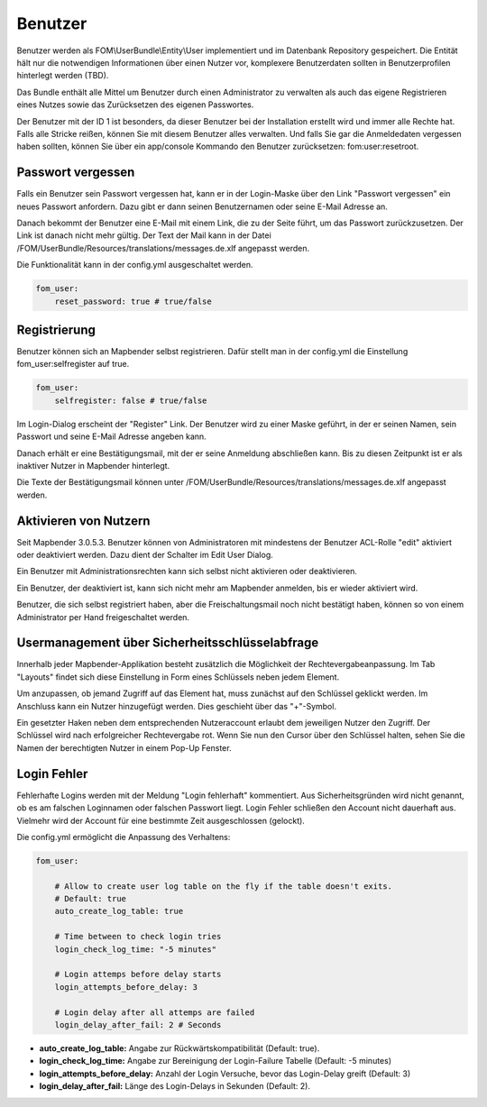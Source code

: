 Benutzer
========

Benutzer werden als FOM\\UserBundle\\Entity\\User implementiert und im
Datenbank Repository gespeichert. Die Entität hält nur die notwendigen
Informationen über einen Nutzer vor, komplexere Benutzerdaten sollten in
Benutzerprofilen hinterlegt werden (TBD).

Das Bundle enthält alle Mittel um Benutzer durch einen Administrator zu
verwalten als auch das eigene Registrieren eines Nutzes sowie das
Zurücksetzen des eigenen Passwortes.

Der Benutzer mit der ID 1 ist besonders, da dieser Benutzer bei der
Installation erstellt wird und immer alle Rechte hat. Falls alle Stricke
reißen, können Sie mit diesem Benutzer alles verwalten. Und falls Sie gar
die Anmeldedaten vergessen haben sollten, können Sie über ein app/console
Kommando den Benutzer zurücksetzen: fom:user:resetroot.


Passwort vergessen
------------------

Falls ein Benutzer sein Passwort vergessen hat, kann er in der Login-Maske
über den Link "Passwort vergessen" ein neues Passwort anfordern. Dazu gibt
er dann seinen Benutzernamen oder seine E-Mail Adresse an.

.. image:: ../../../../en/bundles/FOM/UserBundle/user_forgot_password.png

Danach bekommt der Benutzer eine E-Mail mit einem Link, die zu der Seite
führt, um das Passwort zurückzusetzen. Der Link ist danach nicht mehr
gültig. Der Text der Mail kann in der Datei
/FOM/UserBundle/Resources/translations/messages.de.xlf angepasst werden.

Die Funktionalität kann in der config.yml ausgeschaltet werden.

.. code-block:: yaml

                fom_user:
                    reset_password: true # true/false



Registrierung
-------------

Benutzer können sich an Mapbender selbst registrieren. Dafür stellt man in
der config.yml die Einstellung fom_user:selfregister auf true.

.. code-block:: yaml

                fom_user:
                    selfregister: false # true/false

Im Login-Dialog erscheint der "Register" Link. Der Benutzer wird zu einer
Maske geführt, in der er seinen Namen, sein Passwort und seine E-Mail
Adresse angeben kann.

.. image:: ../../../../en/bundles/FOM/UserBundle/user_self_register.png

Danach erhält er eine Bestätigungsmail, mit der er seine Anmeldung
abschließen kann. Bis zu diesen Zeitpunkt ist er als inaktiver Nutzer in
Mapbender hinterlegt.

Die Texte der Bestätigungsmail können unter
/FOM/UserBundle/Resources/translations/messages.de.xlf angepasst werden.


Aktivieren von Nutzern
----------------------

Seit Mapbender 3.0.5.3. Benutzer können von Administratoren mit mindestens
der Benutzer ACL-Rolle "edit" aktiviert oder deaktiviert werden. Dazu dient
der Schalter im Edit User Dialog.

Ein Benutzer mit Administrationsrechten kann sich selbst nicht aktivieren
oder deaktivieren.

.. image:: ../../../../en/bundles/FOM/UserBundle/edit_user_activated.png

Ein Benutzer, der deaktiviert ist, kann sich nicht mehr am Mapbender
anmelden, bis er wieder aktiviert wird.
           
.. image:: ../../../../en/bundles/FOM/UserBundle/user_account_is_disabled.png
           
Benutzer, die sich selbst registriert haben, aber die Freischaltungsmail
noch nicht bestätigt haben, können so von einem Administrator per Hand
freigeschaltet werden.


Usermanagement über Sicherheitsschlüsselabfrage
-----------------------------------------------

Innerhalb jeder Mapbender-Applikation besteht zusätzlich die Möglichkeit der Rechtevergabeanpassung. Im Tab "Layouts" findet sich diese Einstellung in Form eines Schlüssels neben jedem Element.

Um anzupassen, ob jemand Zugriff auf das Element hat, muss zunächst auf den Schlüssel geklickt werden. Im Anschluss kann ein Nutzer hinzugefügt werden. Dies geschieht über das "+"-Symbol.

Ein gesetzter Haken neben dem entsprechenden Nutzeraccount erlaubt dem jeweiligen Nutzer den Zugriff. Der Schlüssel wird nach erfolgreicher Rechtevergabe rot. Wenn Sie nun den Cursor über den Schlüssel halten, sehen Sie die Namen der berechtigten Nutzer in einem Pop-Up Fenster.

.. image:: ../../../../en/bundles/FOM/UserBundle/element_security_key_popup.png


Login Fehler
------------

Fehlerhafte Logins werden mit der Meldung "Login fehlerhaft"
kommentiert. Aus Sicherheitsgründen wird nicht genannt, ob es am falschen
Loginnamen oder falschen Passwort liegt. Login Fehler schließen den Account
nicht dauerhaft aus. Vielmehr wird der Account für eine bestimmte Zeit
ausgeschlossen (gelockt).

Die config.yml ermöglicht die Anpassung des Verhaltens:

.. code-block:: yaml

   fom_user:

       # Allow to create user log table on the fly if the table doesn't exits.
       # Default: true
       auto_create_log_table: true
       
       # Time between to check login tries
       login_check_log_time: "-5 minutes" 
       
       # Login attemps before delay starts
       login_attempts_before_delay: 3
       
       # Login delay after all attemps are failed
       login_delay_after_fail: 2 # Seconds
   

* **auto_create_log_table:** Angabe zur Rückwärtskompatibilität (Default: true).
* **login_check_log_time:** Angabe zur Bereinigung der Login-Failure Tabelle (Default: -5 minutes)
* **login_attempts_before_delay:** Anzahl der Login Versuche, bevor das Login-Delay greift (Default: 3)
* **login_delay_after_fail:** Länge des Login-Delays in Sekunden (Default: 2).
